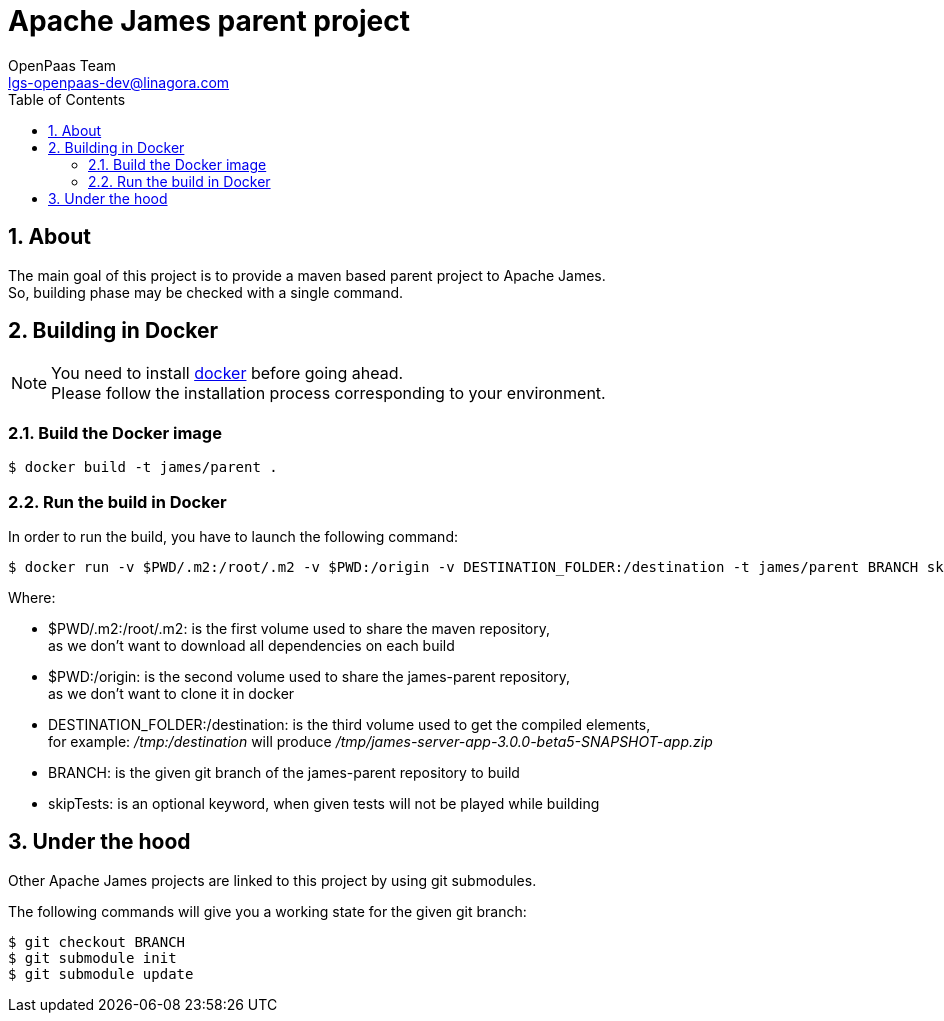 = Apache James parent project
OpenPaas Team <lgs-openpaas-dev@linagora.com>;
:imagesdir: images
:numbered:
:sectlink:
:sectids:
:toc: left
:toclevels: 2
:icons: font

== About

The main goal of this project is to provide a maven based parent project to +Apache James+. +
So, building phase may be checked with a single command.


== Building in Docker

[NOTE]
====
You need to install https://docs.docker.com[+docker+] before going ahead. +
Please follow the installation process corresponding to your environment.
====

=== Build the Docker image

[source]
----
$ docker build -t james/parent .
----

=== Run the build in Docker

In order to run the build, you have to launch the following command:

[source]
----
$ docker run -v $PWD/.m2:/root/.m2 -v $PWD:/origin -v DESTINATION_FOLDER:/destination -t james/parent BRANCH skipTests
----

Where:

- +$PWD/.m2:/root/.m2+: is the first volume used to share the +maven+ repository, +
as we don't want to download all dependencies on each build
- +$PWD:/origin+: is the second volume used to share the +james-parent+ repository, +
as we don't want to clone it in docker
- +DESTINATION_FOLDER:/destination+: is the third volume used to get the compiled elements, +
for example: _/tmp:/destination_ will produce _/tmp/james-server-app-3.0.0-beta5-SNAPSHOT-app.zip_
- +BRANCH+: is the given +git+ branch of the +james-parent+ repository to build
- +skipTests+: is an optional keyword, when given tests will not be played while building

== Under the hood

Other +Apache James+ projects are linked to this project by using +git+ submodules.

The following commands will give you a working state for the given +git+ branch:
[source]
----
$ git checkout BRANCH
$ git submodule init
$ git submodule update
----

